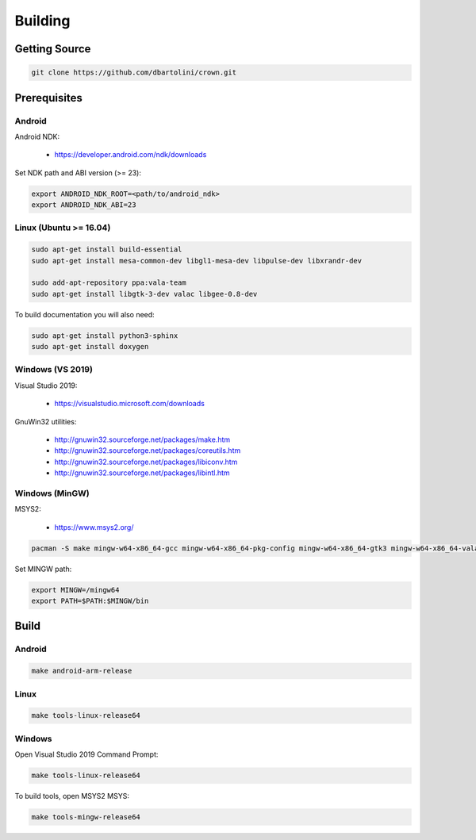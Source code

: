 ========
Building
========

Getting Source
==============

.. code::

	git clone https://github.com/dbartolini/crown.git

Prerequisites
=============

Android
-------

Android NDK:

	* https://developer.android.com/ndk/downloads

Set NDK path and ABI version (>= 23):

.. code::

	export ANDROID_NDK_ROOT=<path/to/android_ndk>
	export ANDROID_NDK_ABI=23

Linux (Ubuntu >= 16.04)
-----------------------

.. code::

	sudo apt-get install build-essential
	sudo apt-get install mesa-common-dev libgl1-mesa-dev libpulse-dev libxrandr-dev

	sudo add-apt-repository ppa:vala-team
	sudo apt-get install libgtk-3-dev valac libgee-0.8-dev

To build documentation you will also need:

.. code::

	sudo apt-get install python3-sphinx
	sudo apt-get install doxygen

Windows (VS 2019)
-----------------

Visual Studio 2019:

	* https://visualstudio.microsoft.com/downloads

GnuWin32 utilities:

	* http://gnuwin32.sourceforge.net/packages/make.htm
	* http://gnuwin32.sourceforge.net/packages/coreutils.htm
	* http://gnuwin32.sourceforge.net/packages/libiconv.htm
	* http://gnuwin32.sourceforge.net/packages/libintl.htm

Windows (MinGW)
---------------

MSYS2:

	* https://www.msys2.org/

.. code::

	pacman -S make mingw-w64-x86_64-gcc mingw-w64-x86_64-pkg-config mingw-w64-x86_64-gtk3 mingw-w64-x86_64-vala mingw-w64-x86_64-libgee

Set MINGW path:

.. code::

	export MINGW=/mingw64
	export PATH=$PATH:$MINGW/bin

Build
=====

Android
-------

.. code::

	make android-arm-release

Linux
-----

.. code::

	make tools-linux-release64

Windows
-------

Open Visual Studio 2019 Command Prompt:

.. code::

	make tools-linux-release64

To build tools, open MSYS2 MSYS:

.. code::

	make tools-mingw-release64
